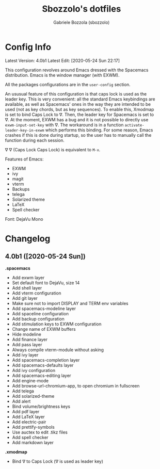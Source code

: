 #+TITLE: Sbozzolo's dotfiles
#+AUTHOR: Gabriele Bozzola (sbozzolo)
#+EMAIL: sbozzolator@gmail.com

* Config Info
Latest Version: 4.0b1
Latest Edit: [2020-05-24 Sun 22:17]

This configuration revolves around Emacs dressed with the Spacemacs
distribution. Emacs is the window manager (with EXWM). 

All the packages configurations are in the =user-config= section.

An ususual feature of this configuration is that caps lock is used as the leader
key. This is very convenient: all the standard Emacs keybindings are available,
as well as Spacemacs' ones in the way they are intended to be used (not as key
chords, but as key sequences). To enable this, Xmodmap is set to bind Caps Lock
to ∇. Then, the leader key for Spacemacs is set to ∇. At the moment, EXWM has a
bug and it is not possible to directly use =exwm-input-set-key= with ∇. The
workaround is in a function =activate-leader-key-in-exwm= which performs this
binding. For some reason, Emacs crashes if this is done during startup, so the
user has to manually call the function during each session.

∇ ∇ (Caps Lock Caps Lock) is equivalent to =M-x=.

Features of Emacs:
- EXWM
- ivy
- magit
- vterm
- Backups
- telega
- Solarized theme
- LaTeX
- Spell checker

Font: DejaVu Mono

* Changelog
** 4.0b1 ([2020-05-24 Sun])

   *.spacemacs*
   - Add exwm layer
   - Set default font to DejaVu, size 14
   - Add shell layer
   - Add vterm configuration
   - Add git layer
   - Make sure not to import DISPLAY and TERM env variables
   - Add spacemacs-modeline layer
   - Add spaceline configuration
   - Add backup configuration
   - Add stimulation keys to EXWM configuration
   - Change name of EXWM buffers
   - Hide modeline
   - Add finance layer
   - Add pass layer
   - Always compile vterm-module without asking
   - Add ivy layer
   - Add spacemacs-completion layer
   - Add spacemacs-defaults layer
   - Add ivy configuration
   - Add spacemacs-editing layer
   - Add engine-mode
   - Add browse-url-chromium-app, to open chromium in fullscreen
   - Add telega
   - Add solarized-theme
   - Add alert
   - Bind volume/brightness keys
   - Add pdf layer
   - Add LaTeX layer
   - Add electric-pair
   - Add prettify-symbols
   - Use auctex to edit .tikz files
   - Add spell checker
   - Add markdown layer

   *.xmodmap*
   - Bind ∇ to Caps Lock (∇ is used as leader key)


